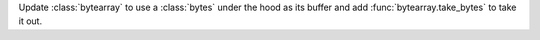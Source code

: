 Update :class:`bytearray` to use a :class:`bytes` under the hood as its buffer
and add :func:`bytearray.take_bytes` to take it out.
